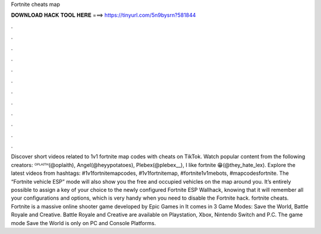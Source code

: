 Fortnite cheats map

𝐃𝐎𝐖𝐍𝐋𝐎𝐀𝐃 𝐇𝐀𝐂𝐊 𝐓𝐎𝐎𝐋 𝐇𝐄𝐑𝐄 ===> https://tinyurl.com/5n9bysrn?581844

.

.

.

.

.

.

.

.

.

.

.

.

Discover short videos related to 1v1 fortnite map codes with cheats on TikTok. Watch popular content from the following creators: ᴼᴾᴸᴬᴵᵀᴴ(@oplaith), Angel(@heyypotatoes), Plebex(@plebex__), I like fortnite 😁(@they_hate_lex). Explore the latest videos from hashtags: #1v1fortnitemapcodes, #1v1fortnitemap, #fortnite1v1mebots, #mapcodesfortnite. The “Fortnite vehicle ESP” mode will also show you the free and occupied vehicles on the map around you. It’s entirely possible to assign a key of your choice to the newly configured Fortnite ESP Wallhack, knowing that it will remember all your configurations and options, which is very handy when you need to disable the Fortnite hack. fortnite cheats. Fortnite is a massive online shooter game developed by Epic Games in It comes in 3 Game Modes: Save the World, Battle Royale and Creative. Battle Royale and Creative are available on Playstation, Xbox, Nintendo Switch and P.C. The game mode Save the World is only on PC and Console Platforms.